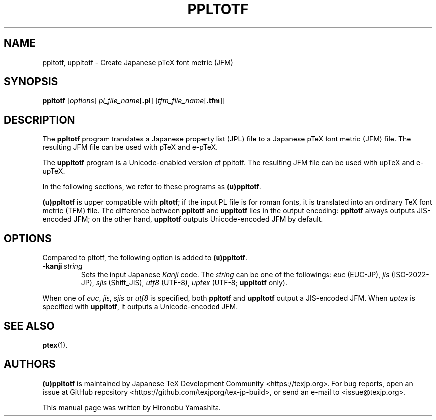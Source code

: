 .TH PPLTOTF 1 "15 March 2019" "Web2C 2021"
.\"=====================================================================
.if t .ds TX \fRT\\h'-0.1667m'\\v'0.20v'E\\v'-0.20v'\\h'-0.125m'X\fP
.if n .ds TX TeX
.ie t .ds OX \fIT\v'+0.25m'E\v'-0.25m'X\fP\"
.el .ds OX TeX\"
.\" BX definition must follow TX so BX can use TX
.if t .ds BX \fRB\s-2IB\s0\fP\*(TX
.if n .ds BX BibTeX
.\" LX definition must follow TX so LX can use TX
.if t .ds LX \fRL\\h'-0.36m'\\v'-0.15v'\s-2A\s0\\h'-0.15m'\\v'0.15v'\fP\*(TX
.if n .ds LX LaTeX
.\"=====================================================================
.SH NAME
ppltotf, uppltotf \- Create Japanese p\*(TX font metric (JFM)
.SH SYNOPSIS
.B ppltotf
.RI [ options ]
.IR pl_file_name [ \fB.pl\fP ]
.RI [ tfm_file_name [ \fB.tfm\fP ]]
.\"=====================================================================
.SH DESCRIPTION
The
.B ppltotf
program translates a Japanese property list (JPL) file to a Japanese
p\*(TX font metric (JFM) file.
The resulting JFM file can be used with p\*(TX and e-p\*(TX.
.PP
The
.B uppltotf
program is a Unicode-enabled version of ppltotf.
The resulting JFM file can be used with up\*(TX and e-up\*(TX.
.PP
In the following sections, we refer to these programs as
.BR (u)ppltotf .
.PP
.B (u)ppltotf
is upper compatible with
.BR pltotf ;
if the input PL file is for roman fonts, it is translated into an
ordinary \*(TX font metric (TFM) file.
The difference between
.B ppltotf
and
.B uppltotf
lies in the output encoding:
.B ppltotf
always outputs JIS-encoded JFM; on the other hand,
.B uppltotf
outputs Unicode-encoded JFM by default.
.\"=====================================================================
.SH OPTIONS
Compared to pltotf, the following option is added to
.BR (u)ppltotf .
.TP
.BI -kanji \ string
Sets the input Japanese \fIKanji\fR code.  The
.I string
can be one of the followings:
.IR euc \ (EUC-JP),
.IR jis \ (ISO-2022-JP),
.IR sjis \ (Shift_JIS),
.IR utf8 \ (UTF-8),
.IR uptex \ (UTF-8;
.B uppltotf
only).
.PP
When one of
.IR euc ,
.IR jis ,
.I sjis
or
.I utf8
is specified, both
.B ppltotf
and
.B uppltotf
output a JIS-encoded JFM.
When
.I uptex
is specified with
.BR uppltotf ,
it outputs a Unicode-encoded JFM.
.\"=====================================================================
.SH "SEE ALSO"
.BR ptex (1).
.\"=====================================================================
.SH AUTHORS
.B (u)ppltotf
is maintained by
Japanese \*(TX Development Community <https://texjp.org>.
For bug reports, open an issue at
GitHub repository <https://github.com/texjporg/tex-jp-build>,
or send an e-mail to <issue@texjp.org>.
.PP
This manual page was written by Hironobu Yamashita.
